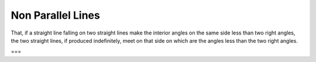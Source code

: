 Non Parallel Lines
==================

.. index:: lines,angles

That, if a straight line falling on two straight lines make the interior angles
on the same side less than two right angles, the two straight lines, if produced
indefinitely, meet on that side on which are the angles less than the two right
angles.

===